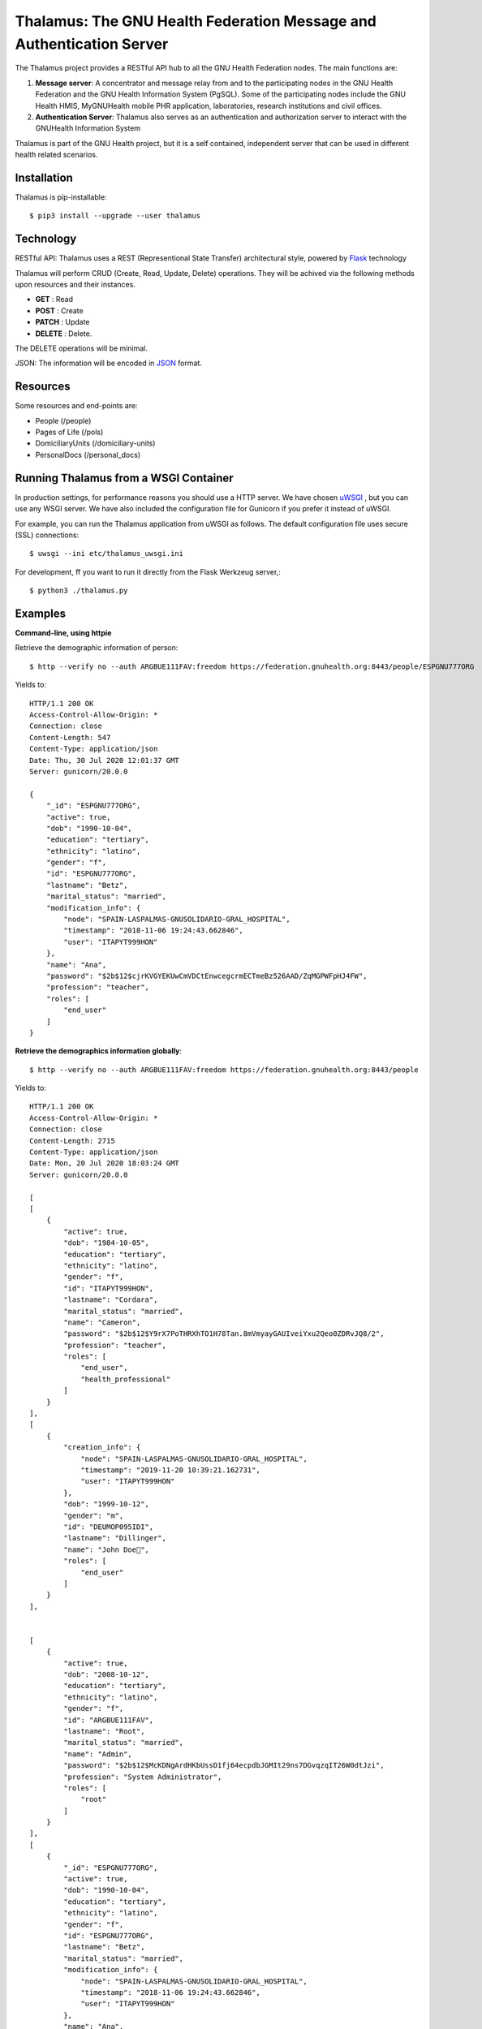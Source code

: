.. SPDX-FileCopyrightText: 2017-2024 GNU Solidario <health@gnusolidario.org>
.. SPDX-FileCopyrightText: 2017-2024 Luis Falcón <falcon@gnuhealth.org>
..
.. SPDX-License-Identifier: CC-BY-SA-4.0

Thalamus: The GNU Health Federation Message and Authentication Server
=====================================================================

The Thalamus project provides a RESTful API hub to all the GNU Health 
Federation nodes. The main functions are:

#. **Message server**: A concentrator and message relay from and to  
   the participating nodes in the GNU Health Federation and the GNU Health
   Information System (PgSQL). Some of the participating nodes include 
   the GNU Health HMIS, MyGNUHealth mobile PHR application,
   laboratories, research institutions and civil offices.

#. **Authentication Server**: Thalamus also serves as an authentication and
   authorization server to interact with the GNUHealth Information System


Thalamus is part of the GNU Health project, but it is a self contained, 
independent server that can be used in different health related scenarios.

Installation
------------
Thalamus is pip-installable::

  $ pip3 install --upgrade --user thalamus
 
Technology
----------
RESTful API: Thalamus uses a REST (Representional State Transfer) 
architectural style, powered by 
`Flask <https://en.wikipedia.org/wiki/Flask_(web_framework)>`_ technology

Thalamus will perform CRUD (Create, Read, Update, Delete) operations. They
will be achived via the following methods upon resources and their instances.

* **GET** : Read
 
* **POST** : Create
 
* **PATCH** : Update
 
* **DELETE** : Delete.

The DELETE operations will be minimal.
  

JSON: The information will be encoded in `JSON <https://en.wikipedia.org/wiki/JSON>`_ format.

Resources
---------

Some resources and end-points are:

* People (/people)

* Pages of Life (/pols)

* DomiciliaryUnits (/domiciliary-units)

* PersonalDocs (/personal_docs)


Running Thalamus from a WSGI Container
--------------------------------------
In production settings, for performance reasons you should use a HTTP server.
We have chosen `uWSGI <http://projects.unbit.it/uwsgi>`_ , but you can use any WSGI server. We have
also included the configuration file for Gunicorn if you prefer it instead of uWSGI.

For example, you can run the Thalamus application from uWSGI as follows.
The default configuration file uses secure (SSL) connections::

  $ uwsgi --ini etc/thalamus_uwsgi.ini


For development, ff you want to run it directly from the Flask Werkzeug server,::

  $ python3 ./thalamus.py


Examples
--------
**Command-line, using httpie**

Retrieve the demographic information of person::

  $ http --verify no --auth ARGBUE111FAV:freedom https://federation.gnuhealth.org:8443/people/ESPGNU777ORG


Yields to::

    HTTP/1.1 200 OK
    Access-Control-Allow-Origin: *
    Connection: close
    Content-Length: 547
    Content-Type: application/json
    Date: Thu, 30 Jul 2020 12:01:37 GMT
    Server: gunicorn/20.0.0

    {
        "_id": "ESPGNU777ORG",
        "active": true,
        "dob": "1990-10-04",
        "education": "tertiary",
        "ethnicity": "latino",
        "gender": "f",
        "id": "ESPGNU777ORG",
        "lastname": "Betz",
        "marital_status": "married",
        "modification_info": {
            "node": "SPAIN-LASPALMAS-GNUSOLIDARIO-GRAL_HOSPITAL",
            "timestamp": "2018-11-06 19:24:43.662846",
            "user": "ITAPYT999HON"
        },
        "name": "Ana",
        "password": "$2b$12$cjrKVGYEKUwCmVDCtEnwcegcrmECTmeBz526AAD/ZqMGPWFpHJ4FW",
        "profession": "teacher",
        "roles": [
            "end_user"
        ]
    }

**Retrieve the demographics information globally**::

  $ http --verify no --auth ARGBUE111FAV:freedom https://federation.gnuhealth.org:8443/people

Yields to::

    HTTP/1.1 200 OK 
    Access-Control-Allow-Origin: * 
    Connection: close 
    Content-Length: 2715 
    Content-Type: application/json 
    Date: Mon, 20 Jul 2020 18:03:24 GMT 
    Server: gunicorn/20.0.0 

    [ 
    [ 
        { 
            "active": true, 
            "dob": "1984-10-05", 
            "education": "tertiary", 
            "ethnicity": "latino", 
            "gender": "f", 
            "id": "ITAPYT999HON", 
            "lastname": "Cordara", 
            "marital_status": "married", 
            "name": "Cameron", 
            "password": "$2b$12$Y9rX7PoTHRXhTO1H78Tan.8mVmyayGAUIveiYxu2Qeo0ZDRvJQ8/2", 
            "profession": "teacher", 
            "roles": [ 
                "end_user", 
                "health_professional" 
            ] 
        } 
    ],
    [ 
        { 
            "creation_info": { 
                "node": "SPAIN-LASPALMAS-GNUSOLIDARIO-GRAL_HOSPITAL", 
                "timestamp": "2019-11-20 10:39:21.162731", 
                "user": "ITAPYT999HON" 
            }, 
            "dob": "1999-10-12", 
            "gender": "m", 
            "id": "DEUMOP095IDI", 
            "lastname": "Dillinger", 
            "name": "John Doe", 
            "roles": [ 
                "end_user" 
            ] 
        } 
    ],

    
    [ 
        { 
            "active": true, 
            "dob": "2008-10-12", 
            "education": "tertiary", 
            "ethnicity": "latino", 
            "gender": "f", 
            "id": "ARGBUE111FAV", 
            "lastname": "Root", 
            "marital_status": "married", 
            "name": "Admin", 
            "password": "$2b$12$McKDNgArdHKbUssD1fj64ecpdbJGMIt29ns7DGvqzqIT26W0dtJzi", 
            "profession": "System Administrator", 
            "roles": [ 
                "root" 
            ] 
        } 
    ], 
    [ 
        { 
            "_id": "ESPGNU777ORG", 
            "active": true, 
            "dob": "1990-10-04", 
            "education": "tertiary", 
            "ethnicity": "latino", 
            "gender": "f", 
            "id": "ESPGNU777ORG", 
            "lastname": "Betz", 
            "marital_status": "married", 
            "modification_info": { 
                "node": "SPAIN-LASPALMAS-GNUSOLIDARIO-GRAL_HOSPITAL", 
                "timestamp": "2018-11-06 19:24:43.662846", 
                "user": "ITAPYT999HON" 
            }, 
            "name": "Ana", 
            "password": "$2b$12$cjrKVGYEKUwCmVDCtEnwcegcrmECTmeBz526AAD/ZqMGPWFpHJ4FW", 
            "profession": "teacher", 
            "roles": [ 
                "end_user" 
            ] 
        } 
    ], 
    ]


**Using Python requests**::

  >>> import requests
  >>> person = requests.get('https://localhost:8443/people/ESPGNU777ORG', auth=('ITAPYT999HON', 'gnusolidario'), verify=False)
  >>> person.json()
    {'_id': 'ESPGNU777ORG', 'active': True, 'biological_sex': 'female','dob': 'Fri, 04 Oct 1985 13:05:00 GMT',
    'education': 'tertiary', 'ethnicity': 'latino', 'gender': 'female', 'lastname': 'Betz', 'marital_status': 'married',
    'name': 'Ana', 'password': '$2b$12$cjrKVGYEKUwCmVDCtEnwcegcrmECTmeBz526AAD/ZqMGPWFpHJ4FW', 'profession': 'teacher',
    'roles': ['end_user']}

**Note on roles**
The demo user "ITAPYT999HON" is a health professional (health_professional role),
so she has global access to demographic information. 

The user "ARGBUE111FAV", password "freedom". This is the "root" user for the demo database. 

Check the ``roles.cfg`` file for examples information about roles and ACLs.


Development
-----------
Thalamus is part of the GNU Health project.

The development will be done on GNU Savannah, using the Mercurial repository.

Tasks, bugs and mailing lists will be on health-dev@gnu.org , for development.

General questions can be done on health@gnu.org mailing list.

Homepage
--------
https://www.gnuhealth.org


Release Cycle
-------------
Thalamus, as other GNU Health components, will follow its own release process.


Documentation
-------------
The Thalamus documentation will be at the corresponding
chapter in the GNU Health Wikibook

https://en.wikibooks.org/wiki/GNU_Health

:Author: Luis Falcon <falcon@gnuhealth.org>
